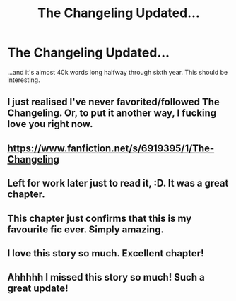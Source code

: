 #+TITLE: The Changeling Updated...

* The Changeling Updated...
:PROPERTIES:
:Author: PsychoGeek
:Score: 19
:DateUnix: 1464557696.0
:DateShort: 2016-May-30
:FlairText: Misc
:END:
...and it's almost 40k words long halfway through sixth year. This should be interesting.


** I just realised I've never favorited/followed The Changeling. Or, to put it another way, I fucking love you right now.
:PROPERTIES:
:Score: 11
:DateUnix: 1464564768.0
:DateShort: 2016-May-30
:END:


** [[https://www.fanfiction.net/s/6919395/1/The-Changeling]]
:PROPERTIES:
:Author: mynoduesp
:Score: 8
:DateUnix: 1464598451.0
:DateShort: 2016-May-30
:END:


** Left for work later just to read it, :D. It was a great chapter.
:PROPERTIES:
:Author: serenehime
:Score: 6
:DateUnix: 1464577600.0
:DateShort: 2016-May-30
:END:


** This chapter just confirms that this is my favourite fic ever. Simply amazing.
:PROPERTIES:
:Author: Raalph
:Score: 4
:DateUnix: 1464630379.0
:DateShort: 2016-May-30
:END:


** I love this story so much. Excellent chapter!
:PROPERTIES:
:Author: propensity
:Score: 2
:DateUnix: 1464583463.0
:DateShort: 2016-May-30
:END:


** Ahhhhh I missed this story so much! Such a great update!
:PROPERTIES:
:Author: orangedarkchocolate
:Score: 2
:DateUnix: 1464705319.0
:DateShort: 2016-May-31
:END:
